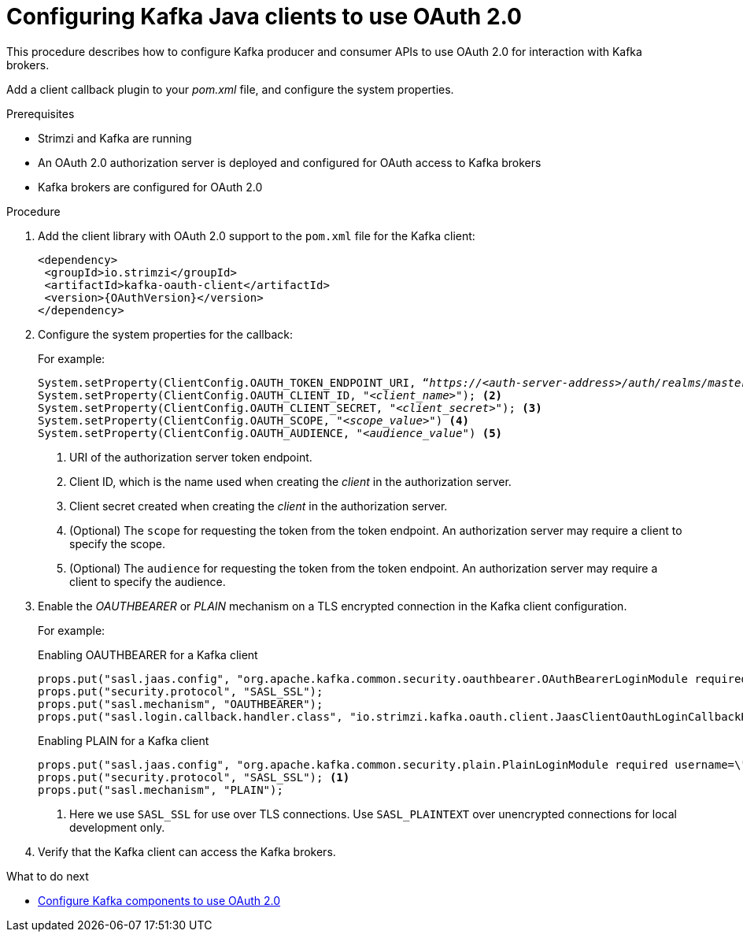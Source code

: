 // Module included in the following module:
//
// con-oauth-config.adoc

[id='proc-oauth-client-config-{context}']
= Configuring Kafka Java clients to use OAuth 2.0

This procedure describes how to configure Kafka producer and consumer APIs to use OAuth 2.0 for interaction with Kafka brokers.

Add a client callback plugin to your _pom.xml_ file, and configure the system properties.

.Prerequisites

* Strimzi and Kafka are running
* An OAuth 2.0 authorization server is deployed and configured for OAuth access to Kafka brokers
* Kafka brokers are configured for OAuth 2.0

.Procedure

. Add the client library with OAuth 2.0 support to the `pom.xml` file for the Kafka client:
+
[source,xml,subs="+attributes"]
----
<dependency>
 <groupId>io.strimzi</groupId>
 <artifactId>kafka-oauth-client</artifactId>
 <version>{OAuthVersion}</version>
</dependency>
----

. Configure the system properties for the callback:
+
For example:
+
[source,env, subs="+quotes,attributes"]
----
System.setProperty(ClientConfig.OAUTH_TOKEN_ENDPOINT_URI, “_https://<auth-server-address>/auth/realms/master/protocol/openid-connect/token_”); <1>
System.setProperty(ClientConfig.OAUTH_CLIENT_ID, "_<client_name>_"); <2>
System.setProperty(ClientConfig.OAUTH_CLIENT_SECRET, "_<client_secret>_"); <3>
System.setProperty(ClientConfig.OAUTH_SCOPE, "_<scope_value>_") <4>
System.setProperty(ClientConfig.OAUTH_AUDIENCE, "_<audience_value_") <5>
----
<1> URI of the authorization server token endpoint.
<2> Client ID, which is the name used when creating the _client_ in the authorization server.
<3> Client secret created when creating the _client_ in the authorization server.
<4> (Optional) The `scope` for requesting the token from the token endpoint.
An authorization server may require a client to specify the scope.
<5> (Optional) The `audience` for requesting the token from the token endpoint.
An authorization server may require a client to specify the audience.

. Enable the _OAUTHBEARER_ or _PLAIN_ mechanism on a TLS encrypted connection in the Kafka client configuration.
+
For example:
+
.Enabling OAUTHBEARER for a Kafka client
[source,env]
----
props.put("sasl.jaas.config", "org.apache.kafka.common.security.oauthbearer.OAuthBearerLoginModule required;");
props.put("security.protocol", "SASL_SSL");
props.put("sasl.mechanism", "OAUTHBEARER");
props.put("sasl.login.callback.handler.class", "io.strimzi.kafka.oauth.client.JaasClientOauthLoginCallbackHandler");
----
+
.Enabling PLAIN for a Kafka client
[source,env]
----
props.put("sasl.jaas.config", "org.apache.kafka.common.security.plain.PlainLoginModule required username=\"$CLIENT_ID_OR_ACCOUNT_NAME\" password=\"$SECRET_OR_ACCESS_TOKEN\" ;");
props.put("security.protocol", "SASL_SSL"); <1>
props.put("sasl.mechanism", "PLAIN");
----
<1> Here we use `SASL_SSL` for use over TLS connections. Use `SASL_PLAINTEXT` over unencrypted connections for local development only.

. Verify that the Kafka client can access the Kafka brokers.

.What to do next

* xref:proc-oauth-kafka-config-{context}[Configure Kafka components to use OAuth 2.0]
